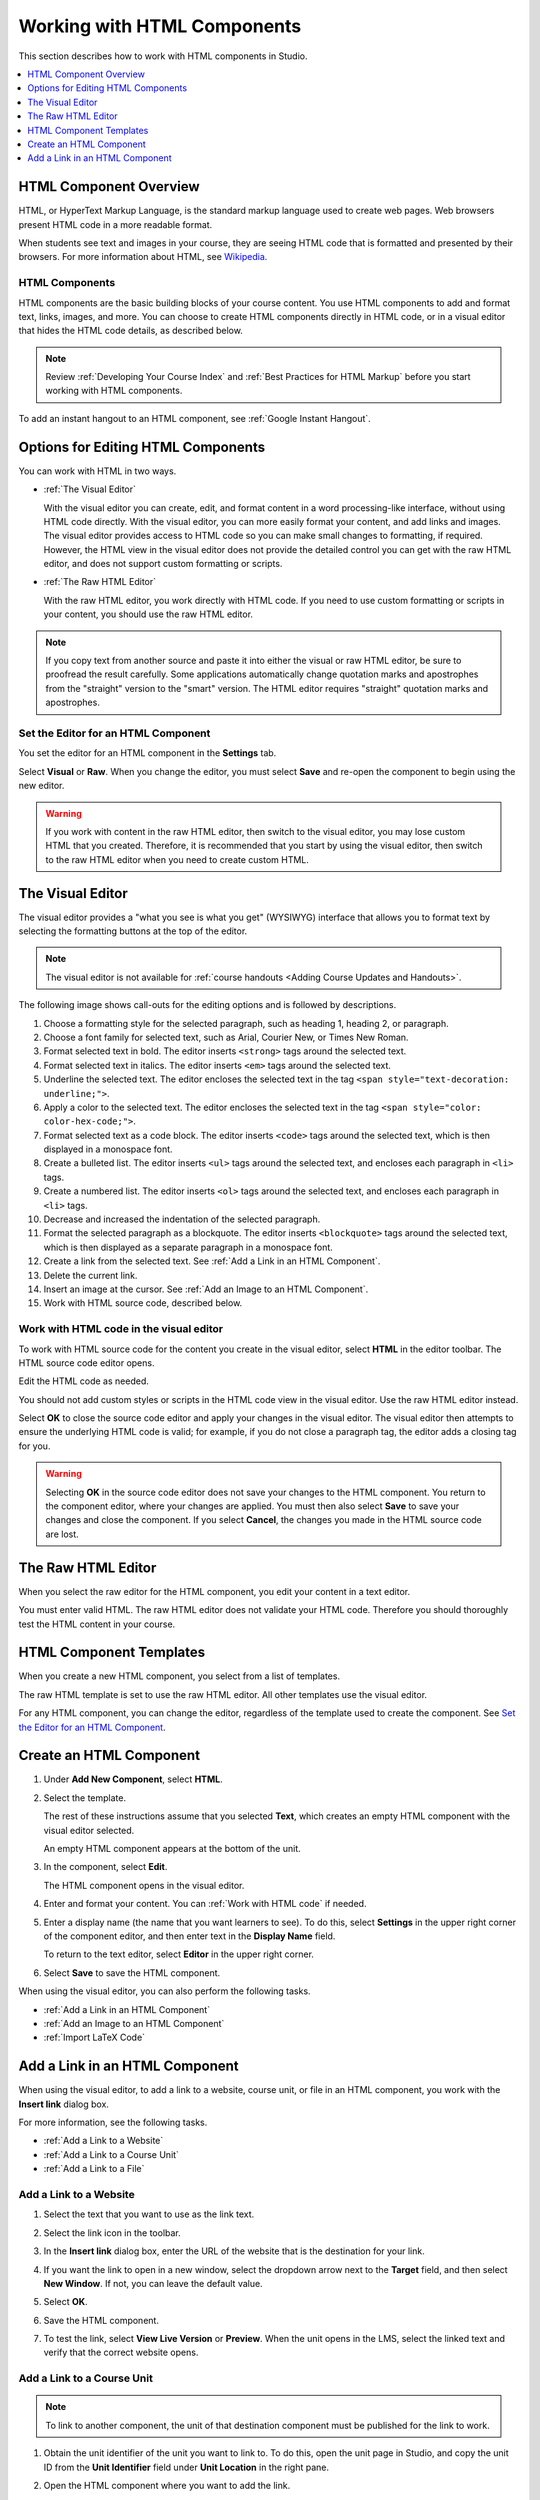 .. _Working with HTML Components:


#############################
Working with HTML Components
#############################

This section describes how to work with HTML components in Studio.

.. contents::
 :local:
 :depth: 1

***********************
HTML Component Overview
***********************

HTML, or HyperText Markup Language, is the standard markup language used to
create web pages. Web browsers present HTML code in a more readable format.

When students see text and images in your course, they are seeing HTML code
that is formatted and presented by their browsers. For more information about
HTML, see `Wikipedia <http://en.wikipedia.org/wiki/HTML>`_.

===================
HTML Components
===================

HTML components are the basic building blocks of your course content. You use
HTML components to add and format text, links, images, and more. You can choose
to create HTML components directly in HTML code, or in a visual editor that
hides the HTML code details, as described below.

.. note::
 Review :ref:`Developing Your Course Index` and :ref:`Best Practices for HTML
 Markup` before you start working with HTML components.

To add an instant hangout to an HTML component, see :ref:`Google Instant
Hangout`.

.. _Options for Editing HTML Components:

********************************************
Options for Editing HTML Components
********************************************

You can work with HTML in two ways.

* :ref:`The Visual Editor`

  With the visual editor you can create, edit, and format content in a word
  processing-like interface, without using HTML code directly. With the visual
  editor, you can more easily format your content, and add links and images.
  The visual editor provides access to HTML code so you can make small changes
  to formatting, if required. However, the HTML view in the visual editor does
  not provide the detailed control you can get with the raw HTML editor, and
  does not support custom formatting or scripts.

* :ref:`The Raw HTML Editor`

  With the raw HTML editor, you work directly with HTML code. If you need to
  use custom formatting or scripts in your content, you should use the raw HTML
  editor.

.. note::
    If you copy text from another source and paste it into either the visual
    or raw HTML editor, be sure to proofread the result carefully. Some
    applications automatically change quotation marks and apostrophes from the
    "straight" version to the "smart" version. The HTML editor requires
    "straight" quotation marks and apostrophes.

======================================
Set the Editor for an HTML Component
======================================

You set the editor for an HTML component in the **Settings** tab.

.. image:: ../../../shared/Images/set_html_editor.png
 :alt: The Editor selection dropdown list in the HTML Component Settings tab.
 :width: 600

Select **Visual** or **Raw**. When you change the editor, you must select
**Save** and re-open the component to begin using the new editor.

.. warning::
 If you work with content in the raw HTML editor, then switch to the visual
 editor, you may lose custom HTML that you created. Therefore, it is
 recommended that you start by using the visual editor, then switch to the raw
 HTML editor when you need to create custom HTML.

.. _The Visual Editor:

*****************************************
The Visual Editor
*****************************************

The visual editor provides a "what you see is what you get" (WYSIWYG) interface
that allows you to format text by selecting the formatting buttons at the top
of the editor.

.. image:: ../../../shared/Images/HTMLEditor.png
 :alt: An image of the HTML component editor in Studio.
 :width: 600

.. note::
  The visual editor is not available for :ref:`course handouts <Adding Course
  Updates and Handouts>`.

The following image shows call-outs for the editing options and is followed by
descriptions.

.. image:: ../../../shared/Images/HTML_VisualView_Toolbar.png
  :alt: An image of the HTML editor in Studio, with call-outs for formatting buttons.
  :width: 600

#. Choose a formatting style for the selected paragraph, such as heading 1,
   heading 2, or paragraph.
#. Choose a font family for selected text, such as Arial, Courier New, or Times
   New Roman.
#. Format selected text in bold. The editor inserts ``<strong>`` tags around
   the selected text.
#. Format selected text in italics. The editor inserts ``<em>`` tags around the
   selected text.
#. Underline the selected text. The editor encloses the selected text in
   the tag ``<span style="text-decoration: underline;">``.
#. Apply a color to the selected text. The editor encloses the selected text in
   the tag ``<span style="color: color-hex-code;">``.
#. Format selected text as a code block. The editor inserts ``<code>`` tags
   around the selected text, which is then displayed in a monospace font.
#. Create a bulleted list. The editor inserts ``<ul>`` tags
   around the selected text, and encloses each paragraph in ``<li>`` tags.
#. Create a numbered list. The editor inserts ``<ol>`` tags
   around the selected text, and encloses each paragraph in ``<li>`` tags.
#. Decrease and increased the indentation of the selected paragraph.
#. Format the selected paragraph as a blockquote. The editor inserts
   ``<blockquote>`` tags around the selected text, which is then displayed as a
   separate paragraph in a monospace font.
#. Create a link from the selected text. See :ref:`Add a Link in an HTML
   Component`.
#. Delete the current link.
#. Insert an image at the cursor. See :ref:`Add an Image to an HTML Component`.
#. Work with HTML source code, described below.

.. _Work with HTML code:

=========================================
Work with HTML code in the visual editor
=========================================

To work with HTML source code for the content you create in the visual editor,
select **HTML**  in the editor toolbar. The HTML source code editor opens.

.. image:: ../../../shared/Images/HTML_source_code.png
 :alt: An image HTML source code editor available in the visual editor in Studio.
 :width: 600

Edit the HTML code as needed.

You should not add custom styles or scripts in the HTML code view in the
visual editor. Use the raw HTML editor instead.

Select **OK** to close the source code editor and apply your changes in the
visual editor. The visual editor then attempts to ensure the underlying HTML
code is valid; for example, if you do not close a paragraph tag, the editor
adds a closing tag for you.

.. warning::
 Selecting **OK** in the source code editor does not save your changes to the
 HTML component. You return to the component editor, where your changes are
 applied. You must then also select **Save** to save your changes and close the
 component. If you select **Cancel**, the changes you made in the HTML source
 code are lost.

.. _The Raw HTML Editor:

*****************************
The Raw HTML Editor
*****************************

When you select the raw editor for the HTML component, you edit your content in
a text editor.

.. image:: ../../../shared/Images/raw_html_editor.png
 :alt: The raw HTML editor
 :width: 600

You must enter valid HTML. The raw HTML editor does not validate your HTML
code. Therefore you should thoroughly test the HTML content in your course.

.. _HTML Component Templates:

*****************************
HTML Component Templates
*****************************

When you create a new HTML component, you select from a list of templates.

.. image:: ../../../shared/Images/html_templates.png
 :alt: The list of HTML Component templates in the Studio unit page.
 :width: 200

The raw HTML template is set to use the raw HTML editor. All other templates
use the visual editor.

For any HTML component, you can change the editor, regardless of the template
used to create the component. See `Set the Editor for an HTML Component`_.

.. _Create an HTML Component:

*****************************
Create an HTML Component
*****************************

#. Under **Add New Component**, select **HTML**.

   .. image:: ../../../shared/Images/NewComponent_HTML.png
    :alt: An image of the controls in the Studio unit page to add a new component.
    :width: 400

#. Select the template.

   The rest of these instructions assume that you selected **Text**, which
   creates an empty HTML component with the visual editor selected.

   An empty HTML component appears at the bottom of the unit.

   .. image:: ../../../shared/Images/HTMLComponent_Edit.png
    :alt: An image of an empty HTML component in the Studio unit page.
    :width: 600

#. In the component, select **Edit**.

   The HTML component opens in the visual editor.

   .. image:: ../../../shared/Images/HTMLEditor_empty.png
    :alt: An image of the HTML component in the visual editor.
    :width: 600

#. Enter and format your content. You can :ref:`Work with HTML code` if needed.

#. Enter a display name (the name that you want learners to see). To do this,
   select **Settings** in the upper right corner of the component editor, and
   then enter text in the **Display Name** field.

   To return to the text editor, select **Editor** in the upper right corner.

#. Select **Save** to save the HTML component.

When using the visual editor, you can also perform the following tasks.

* :ref:`Add a Link in an HTML Component`
* :ref:`Add an Image to an HTML Component`
* :ref:`Import LaTeX Code`

.. _Add a Link in an HTML Component:

***********************************
Add a Link in an HTML Component
***********************************

When using the visual editor, to add a link to a website, course unit, or file
in an HTML component, you work with the **Insert link** dialog box.

.. image:: ../../../shared/Images/HTML_Insert-EditLink_DBox.png
 :alt: An image of the Insert link dialog box used in an HTML component.
 :width: 400

For more information, see the following tasks.

* :ref:`Add a Link to a Website`
* :ref:`Add a Link to a Course Unit`
* :ref:`Add a Link to a File`

.. _Add a Link to a Website:

=========================================
Add a Link to a Website
=========================================

#. Select the text that you want to use as the link text.

#. Select the link icon in the toolbar.

#. In the **Insert link** dialog box, enter the URL of the website that is the
   destination for your link.

   .. image:: ../../../shared/Images/HTML_Insert-EditLink_Website.png
    :alt: An image of of the Insert link dialog box with a link to edx.org and the link text edX Website.
    :width: 400

#. If you want the link to open in a new window, select the dropdown arrow
   next to the **Target** field, and then select **New Window**. If not, you
   can leave the default value.

#. Select **OK**.

#. Save the HTML component.

#. To test the link, select **View Live Version** or **Preview**. When the unit
   opens in the LMS, select the linked text and verify that the correct website
   opens.

.. _Add a Link to a Course Unit:

=========================================
Add a Link to a Course Unit
=========================================

.. note:: To link to another component, the unit of that destination component
  must be published for the link to work.

#. Obtain the unit identifier of the unit you want to link to. To do this, open
   the unit page in Studio, and copy the unit ID from the **Unit Identifier**
   field under **Unit Location** in the right pane.

   .. image:: ../../../shared/Images/UnitIdentifier.png
    :alt: An image of the unit page with the unit identifier circled.
    :width: 600

#. Open the HTML component where you want to add the link.

#. Select the text that you want to make into the link.

#. Select the link icon in the toolbar.

#. In the **Insert link** dialog box, enter the following in the **URL** field.

   ``/jump_to_id/<unit identifier>``

   Make sure to replace <unit identifier> (including the brackets) with the
   unit identifier that you copied in step 1, and make sure to include both
   forward slashes (/).

   .. image:: ../../../shared/Images/HTML_Insert-EditLink_CourseUnit.png
    :alt: An image of the Insert link dialog box with a link to a unit identifier.
    :width: 400

  .. caution::
    Ensure you use ``/jump_to_id/<unit identifier>`` as the URL value. Do not
    use the URL of the unit that you see in the browser address bar.  If you do
    not use ``/jump_to_id/<unit identifier>``, the link will be broken if you
    export then import the course.

6. If you want the link to open in a new window, select the dropdown arrow
   next to the **Target** field, and then select **New Window**. If not, you
   can leave the default value.

#. Select **Insert**.

#. Save the HTML component and test the link.

.. _Add a Link to a File:

=========================================
Add a Link to a File
=========================================

You can add a link in an HTML component to any file that is uploaded for the
course. For more information about uploading files, see :ref:`Add Files to a
Course`.

.. tip::
 When adding links to files, open the HTML component and the **Files &
 Uploads** page in separate browser windows. You can then more quickly copy and
 paste file URLs.

#. On the **Files & Uploads** page, copy the **Studio** URL of the file.

  .. image:: ../../../shared/Images/HTML_Link_File.png
   :alt: An image of Files and Uploads page with the Studio URL field circled.
   :width: 600

  .. note::
   You must use the **Studio** URL to link to the file, not the **Web** URL.

2. In the HTML component where you want to add the link, select the text that
   you want to make into the link.

#. Select the link icon in the toolbar.

#. In the **Insert link** dialog box, enter the Studio URL for the file in the
   **URL** field.

   ``/static/{FileName}.{type}``

   Make sure to include both forward slashes (/).

   .. image:: ../../../shared/Images/HTML_Insert-EditLink_File.png
    :alt: An image of the Insert link dialog box with a link to a file and the link text Syllabus.
    :width: 400

#. If you want the link to open in a new window, select the dropdown arrow
   next to the **Target** field, and then select **New Window**. If not, you
   can leave the default value.

#. Select **Insert**.

#. Save the HTML component and test the link.

.. _Add an Image to an HTML Component:

=========================================
Add an Image to an HTML Component
=========================================

When you use the visual editor, you can add any image that you have uploaded
for the course to an HTML component. For more information about uploading
images, see :ref:`Add Files to a Course`.

Review :ref:`Best Practices for Describing Images` before you add images to
HTML components.

.. note::
 Ensure that you obtain copyright permissions for images you use in
 your course, and that you cite sources appropriately.

To add an image, you need the URL of the image that you uploaded to the
course. You then create a link to the image in the HTML component.

.. tip::
 When adding images, open the HTML component and the **Files &
 Uploads** page in separate browser windows. You can then more quickly copy and
 paste image URLs.

#. On the **Files & Uploads** page, copy the **Studio** URL of the image that
   you want. For an example illustration, see :ref:`Add a Link to a File`.

  .. note::
   You must use the **Studio** URL to add the image, not the **Web** URL.

2. In the HTML component where you want to add the link, select the image icon
   in the toolbar.

#. In the **Insert image** dialog box, enter the Studio URL for the file in the
   **URL** field.

   ``/static/{FileName}.{type}``

   Make sure to include both forward slashes (/).

   .. image:: ../../../shared/Images/HTML_Insert-Edit_Image.png
    :alt: An image of the Insert image dialog box with a reference to an image file.
    :width: 400

#. Enter alternative text in the **Image description** field. This text becomes
   the value of the ``alt`` attribute in HTML and is required for your course
   to be fully accessible. See :ref:`Best Practices for Describing Images` for
   more information.

#. As needed, customize the image dimensions. Keep **Constrain proportions**
   selected to ensure the image keeps the same width and height proportions.

   With **Constrain proportions** selected, you only change one dimension. When
   you tab out of the field, the other dimension changes to a value that
   maintains the same image proportions.

#. To change the spacing and border of the image, select the **Advanced** tab.

   .. image:: ../../../shared/Images/HTML_Insert-Edit_Image_Advanced.png
    :alt: An image of the Insert image dialog box Advanced tab.

#. Enter the **Vertical space**, **Horizontal space**, and **Border** as
   needed. The values you enter are automatically added to the **Style** field.

#. Select **OK** to insert the image in the HTML component.

#. Save the HTML component and test the image.


.. _Import LaTeX Code:

=========================================
Import LaTeX Code into an HTML Component
=========================================

You can import LaTeX code into an HTML component. You might do this, for
example, if you want to create "beautiful math" such as the following.

.. image:: ../../../shared/Images/HTML_LaTeX_LMS.png
 :alt: An image of math formulas created with LaTeX in an HTML component.
 :width: 600

.. warning::
 The LaTeX processor that Studio uses to convert LaTeX code to XML is a third-
 party tool. We recommend that you use this feature with caution. If you do use
 it, make sure to work with your partner manager.

Enable the LaTeX Processor
**************************

The LaTeX processor is not enabled by default. To enable it, you have to change
the advanced settings in your course.

#. In Studio, select **Settings**, and then select **Advanced Settings**.

#. In the field for the **Enable LaTeX Compiler** policy key, change **false**
   to **true**.

#. At the bottom of the page, select **Save Changes**.

Add an HTML Component that Contains LaTeX Code
************************************************

When the LaTeX processor is enabled, you can create an HTML component that
contains LaTeX code.

#. In the unit where you want to create the component, select **html** under
   **Add New Component**, and then select **E-text Written in LaTeX**. The new
   component is added to the unit.

#. Select **Edit** to open the new component. The component editor opens.

   .. image:: ../../../shared/Images/latex_component.png
    :alt: An image of the HTML component editor with the LaTeX compiler.
    :width: 600

#. In the component editor, select **Launch Latex Source Compiler**. The LaTeX
   editor opens.

   .. image:: ../../../shared/Images/HTML_LaTeXEditor.png
    :alt: An image of the LaTeX editor.
    :width: 600

#. Write LaTeX code as needed. You can also upload a LaTeX file into the editor
   from your computer by selecting **Upload** in the bottom right corner.

#. When you have written or uploaded the LaTeX code you need, select **Save &
   Compile to edX XML** in the lower-left corner.

   The component editor closes. You can see the way your LaTeX content looks.

   .. image:: ../../../shared/Images/HTML_LaTeX_CompEditor.png
    :alt: An image of the compontent with LaTeX code.
    :width: 600

#. On the unit page, select **Preview** to verify that your content looks the
   way you want it to look in the LMS.

   If you see errors, go back to the unit page. Select **Edit** to open the
   component again, and then select **Launch Latex Source Compiler** in the
   lower left corner of the component editor to edit the LaTeX code.
